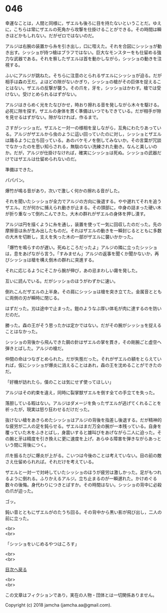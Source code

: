 #+OPTIONS: toc:nil
#+OPTIONS: \n:t

* 046

  幸運なことは，人間と同様に，ザエルも後ろに目を持たないということだ。ゆえに，こちらは常にザエルの死角から攻撃を仕掛けることができる。その時間は瞬きほどかもしれない。だがゼロではないのだ。

  アルジは右腕の装置から糸を引き出し，口に咥えた。それを合図にシッショが動き出す。シッショが持つ槍はブラフではない。巨大なモンスターをも仕留める強力な武器である。それを察したザエルは首を動かしながら，シッショの動きを注視する。

  ふいにアルジが跳ねた。そちらに注意のとられるザエルにシッショが迫る。だが相手は森の王だ。よほどの隙がないかぎり，シッショの槍がその巨体を捉えることはない。ザエルの反撃が襲う。その爪を，牙を，シッショはかわす。槍では受けない。受けとめられるはずがない。

  アルジはきらめく光をたなびかせ，時おり擦れる音を発しながら木々を駆ける。必死に隙を探す。ザエルの身体を貫く準備はいつでもできている。だが相手が隙を見せるはずがない。隙がなければ，作るまで。

  さすがシッショだ。ザエルと一対一の様相を呈しながら，互角にわたりあっている。アルジがザエルから虫のように這い回っていたのに対し，シッショとザエルは踊るように立ち回っている。あのバケモノを倒してみないか。その言葉が冗談でなかったのを思い知らされる，無駄のない洗練された動き。なんと美しいのか。だが，アルジが仕掛けなければ，確実にシッショは死ぬ。シッショの武器だけではザエルは仕留められないのだ。

  準備はできた。

  パパパン。

  爆竹が鳴る音があり，次いで激しく何かの擦れる音がした。

  それを聞いたシッショが全力でアルジの方向に後退する。やや遅れてそれを追うザエル。だが何かに捕えられ動きが止まる。その頭部に，中身の詰まった硬い木が折り重なって倒れこんできた。大木の群れがザエルの身体を押し潰す。

  アルジは円を描くように糸を通し，装置を使って一気に回収したのだった。先の摩擦音は糸が生み出したものだ。それはザエルの動きを一瞬封じるとともに多数の大木を切断し，支えを失った木の一部がザエルに襲いかかった。

  「爆竹を鳴らすのが遅い。死ぬところだったよ」アルジの隣に立ったシッショは，息をあげながら言う。「すみません」アルジの返事を聞くか聞かないか，再びシッショは槍を構え倒木の群れに突進する。

  それに応じるようにそこから腕が伸び，あの忌まわしい霧を発した。

  互いに読んでいる。だがシッショのほうがわずかに速い。

  倒れこんだザエルの上半身。その肩にシッショは槍を突き立てた。金属音とともに両側の刃が瞬時に閉じる。

  はずだった。刃は途中で止まった。鎧のようなぶ厚い体毛が肉に達するのを防いだのだ。

  勝った。森の王がそう思ったかは定かではない。だがその腕がシッショを捉えることはなかった。

  シッショの背後から飛んできた鋼の針はザエルの掌を貫き，その剛腕ごと虚空へ弾きとばした。アルジの槍だ。

  仲間の命はつなぎとめられた。だが失態だった。それがザエルの額をとらえていれば，仮にシッショが爆炎に消えることはあれ，森の王を沈めることができたのだ。

  「好機が訪れたら，僕のことは気にせず使ってほしい」

  アルジはその約束を違え，同時に裂掌獣ザエルを倒す全ての手立てを失った。

  落胆している暇はない。アルジはダメージを負ったザエルが逃げてくれることを祈ったが，現実は怒り狂わせるだけだった。

  抜けない槍をあきらめたシッショはアルジの背後を指差し後退する。だが精神的な疲労が二人の足を鈍らせる。ザエルはまだ万全の腕が一本残っている。自身を覆っていた木をふきとばし，身震いすると雄叫びをあげながら二人に迫った。その腕と牙は精度を引き換えに更に速度を上げ，あらゆる障害を弾きながらあっという間に背後につく。

  爪を振るたびに爆炎が上がる。こいつは今後のことは考えていない。目の前の敵さえ仕留められれば。それだけを考えている。

  ザエルと一対一で対峙していたシッショのほうが疲労は激しかった。足がもつれるように倒れる。ふりかえるアルジ。立ち止まるのが一瞬遅れた。かけめぐる数々の後悔。身代わりにつきとばすか。その時間はない。シッショの背中に必殺の爪が迫った。

  ゴッ。

  鈍い音とともにザエルがのたうち回る。その背中から黒い影が飛び出し，二人の前に立った。

  <br>
  <br>

  「シッショをいじめるやつはころす」

  <br>
  <br>
  
  [[https://github.com/jamcha-aa/OblivionReports/blob/master/README.md][目次へ戻る]]
  
  <br>
  <br>

  この文章はフィクションであり，実在の人物・団体とは一切関係ありません。

  Copyright (c) 2018 jamcha (jamcha.aa@gmail.com).

  [[http://creativecommons.org/licenses/by-nc-sa/4.0/deed][file:http://i.creativecommons.org/l/by-nc-sa/4.0/88x31.png]]
